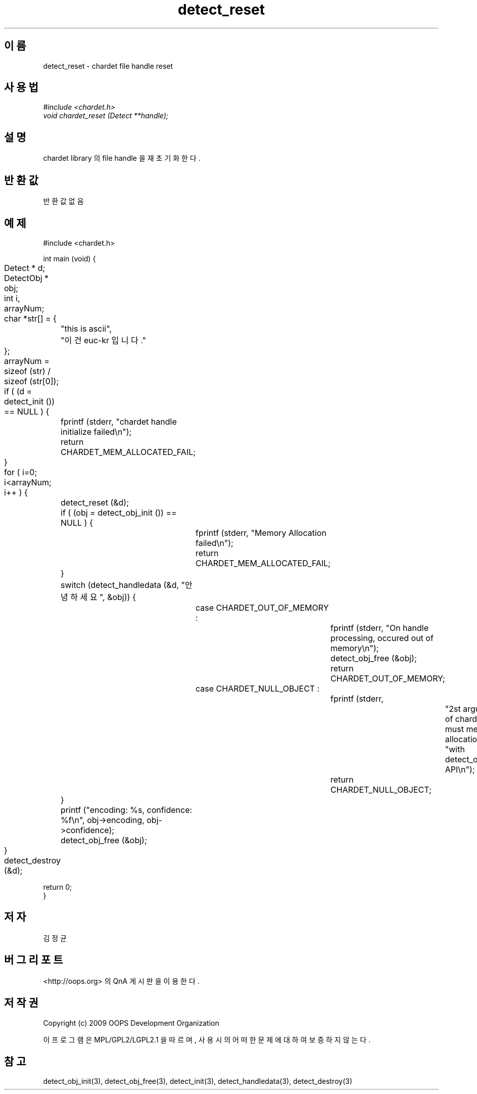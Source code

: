 .TH detect_reset 3 2011-05-02 "libchardet manuals"
.\" Process with
.\" nroff -man detect_reset.3
.\" 2011-05-02 JoungKyun Kim <htt://oops.org>
.\" $Id: detect_reset.3 23 2014-02-10 08:35:45Z oops $

.SH 이름
detect_reset - chardet file handle reset
.SH 사용법
.I #include <chardet.h>
.br
.I void chardet_reset (Detect **handle);
.SH 설명
chardet library 의 file handle 을 재 초기화 한다.
.SH 반환값
반환 값 없음
.PP
.SH 예제
.nf
#include <chardet.h>

int main (void) {
	Detect    * d;
	DetectObj * obj;
	int i, arrayNum;
	char *str[] = {
		"this is ascii",
		"이건 euc-kr 입니다."
	};

	arrayNum = sizeof (str) / sizeof (str[0]);

	if ( (d = detect_init ()) == NULL ) {
		fprintf (stderr, "chardet handle initialize failed\\n");
		return CHARDET_MEM_ALLOCATED_FAIL;
	}

	for ( i=0; i<arrayNum; i++ ) {
		detect_reset (&d);

		if ( (obj = detect_obj_init ()) == NULL ) {
			fprintf (stderr, "Memory Allocation failed\\n");
			return CHARDET_MEM_ALLOCATED_FAIL;
		}

		switch (detect_handledata (&d, "안녕하세요", &obj)) {
			case CHARDET_OUT_OF_MEMORY :
				fprintf (stderr, "On handle processing, occured out of memory\\n");
				detect_obj_free (&obj);
				return CHARDET_OUT_OF_MEMORY;
			case CHARDET_NULL_OBJECT :
				fprintf (stderr,
						"2st argument of chardet() is must memory allocation "
						"with detect_obj_init API\\n");
				return CHARDET_NULL_OBJECT;
		}

		printf ("encoding: %s, confidence: %f\\n", obj->encoding, obj->confidence);
		detect_obj_free (&obj);
	}
	detect_destroy (&d);

    return 0;
}
.fi
.SH 저자
김정균
.SH 버그 리포트
<http://oops.org> 의 QnA 게시판을 이용한다.
.SH 저작권
Copyright (c) 2009 OOPS Development Organization

이 프로그램은 MPL/GPL2/LGPL2.1 을 따르며, 사용시의 어떠한 문제에 대하여 보증하지 않는다.
.SH "참고"
detect_obj_init(3), detect_obj_free(3), detect_init(3), detect_handledata(3), detect_destroy(3)

